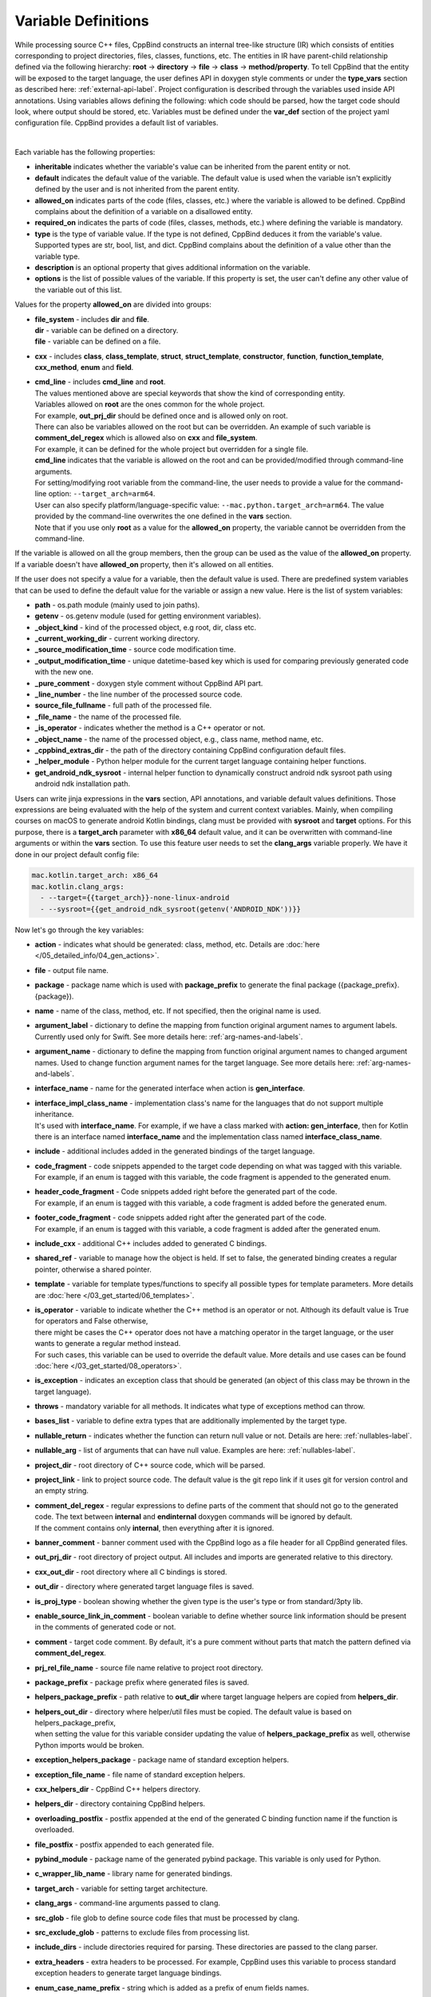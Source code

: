 .. _var-def-label:

Variable Definitions
^^^^^^^^^^^^^^^^^^^^

While processing source C++ files, CppBind constructs an internal tree-like structure (IR) which consists of entities corresponding to project directories, files, classes, functions, etc.
The entities in IR have parent-child relationship defined via the following hierarchy: **root** -> **directory** -> **file** -> **class** -> **method/property**.
To tell CppBind that the entity will be exposed to the target language, the user defines API in doxygen style comments or under the **type_vars** section as described here: :ref:`external-api-label`.
Project configuration is described through the variables used inside API annotations. Using variables allows defining the following: which code should be parsed, how the target code should look, where output should be stored, etc.
Variables must be defined under the **var_def** section of the project yaml configuration file. CppBind provides a default list of variables.

.. collapse:: The list of all variables

    |

    .. literalinclude:: /../src/cppbind/config/variable_definitions.yaml
       :language: yaml

|

Each variable has the following properties:

- **inheritable** indicates whether the variable's value can be inherited from the parent entity or not.
- **default** indicates the default value of the variable. The default value is used when the variable isn't explicitly defined by the user and is not inherited from the parent entity.
- **allowed_on** indicates parts of the code (files, classes, etc.) where the variable is allowed to be defined. CppBind complains about the definition of a variable on a disallowed entity.
- **required_on** indicates the parts of code (files, classes, methods, etc.) where defining the variable is mandatory.
- **type** is the type of variable value. If the type is not defined, CppBind deduces it from the variable's value. Supported types are str, bool, list, and dict. CppBind complains about the definition of a value other than the variable type.
- **description** is an optional property that gives additional information on the variable.
- **options** is the list of possible values of the variable. If this property is set, the user can't define any other value of the variable out of this list.

Values for the property **allowed_on** are divided into groups:

* | **file_system** - includes **dir** and **file**.
  | **dir** - variable can be defined on a directory.
  | **file** - variable can be defined on a file.
* **cxx** - includes **class**, **class_template**, **struct**, **struct_template**, **constructor**, **function**, **function_template**, **cxx_method**, **enum** and **field**.
* | **cmd_line** - includes **cmd_line** and **root**.
  | The values mentioned above are special keywords that show the kind of corresponding entity.
  | Variables allowed on **root** are the ones common for the whole project.
  | For example, **out_prj_dir** should be defined once and is allowed only on root.
  | There can also be variables allowed on the root but can be overridden. An example of such variable is **comment_del_regex** which is allowed also on **cxx** and **file_system**.
  | For example, it can be defined for the whole project but overridden for a single file.
  | **cmd_line** indicates that the variable is allowed on the root and can be provided/modified through command-line arguments.
  | For setting/modifying root variable from the command-line, the user needs to provide a value for the command-line option: ``--target_arch=arm64``.
  | User can also specify platform/language-specific value: ``--mac.python.target_arch=arm64``. The value provided by the command-line overwrites the one defined in the **vars** section.
  | Note that if you use only **root** as a value for the **allowed_on** property, the variable cannot be overridden from the command-line.

If the variable is allowed on all the group members, then the group can be used as the value of the **allowed_on** property.
If a variable doesn't have **allowed_on** property, then it's allowed on all entities.

If the user does not specify a value for a variable, then the default value is used.
There are predefined system variables that can be used to define the default value for the variable or assign a new value.
Here is the list of system variables:

* **path** - os.path module (mainly used to join paths).
* **getenv** - os.getenv module (used for getting environment variables).
* **_object_kind** - kind of the processed object, e.g root, dir, class etc.
* **_current_working_dir** - current working directory.
* **_source_modification_time** - source code modification time.
* **_output_modification_time** - unique datetime-based key which is used for comparing previously generated code with the new one.
* **_pure_comment** - doxygen style comment without CppBind API part.
* **_line_number** - the line number of the processed source code.
* **source_file_fullname** - full path of the processed file.
* **_file_name** - the name of the processed file.
* **_is_operator** - indicates whether the method is a C++ operator or not.
* **_object_name** - the name of the processed object, e.g., class name, method name, etc.
* **_cppbind_extras_dir** - the path of the directory containing CppBind configuration default files.
* **_helper_module** - Python helper module for the current target language containing helper functions.
* **get_android_ndk_sysroot** - internal helper function to dynamically construct android ndk sysroot path using android ndk installation path.

Users can write jinja expressions in the **vars** section, API annotations, and variable default values definitions.
Those expressions are being evaluated with the help of the system and current context variables.
Mainly, when compiling courses on macOS to generate android Kotlin bindings, clang must be provided with **sysroot** and **target** options.
For this purpose, there is a **target_arch** parameter with **x86_64** default value, and it can be overwritten with command-line arguments or within the **vars** section.
To use this feature user needs to set the **clang_args** variable properly. We have it done in our project default config file:

.. code-block:: yaml

    mac.kotlin.target_arch: x86_64
    mac.kotlin.clang_args:
      - --target={{target_arch}}-none-linux-android
      - --sysroot={{get_android_ndk_sysroot(getenv('ANDROID_NDK'))}}


Now let's go through the key variables:

- **action** - indicates what should be generated: class, method, etc. Details are :doc:`here </05_detailed_info/04_gen_actions>`.
- **file** - output file name.
- **package** - package name which  is used with **package_prefix** to generate the final package ({package_prefix}.{package}).
- **name** - name of the class, method, etc. If not specified, then the original name is used.
- **argument_label** - dictionary to define the mapping from function original argument names to argument labels. Currently used only for Swift. See more details here: :ref:`arg-names-and-labels`.
- **argument_name** - dictionary to define the mapping from function original argument names to changed argument names. Used to change function argument names for the target language. See more details here: :ref:`arg-names-and-labels`.
- **interface_name** - name for the generated interface when action is **gen_interface**.
- | **interface_impl_class_name** - implementation class's name for the languages that do not support multiple inheritance.
  | It's used with **interface_name**. For example, if we have a class marked with **action: gen_interface**, then for Kotlin there is an interface named **interface_name** and the implementation class named **interface_class_name**.
- **include** - additional includes added in the generated bindings of the target language.
- | **code_fragment** - code snippets appended to the target code depending on what was tagged with this variable.
  | For example, if an enum is tagged with this variable, the code fragment is appended to the generated enum.
- | **header_code_fragment** - Code snippets added right before the generated part of the code.
  | For example, if an enum is tagged with this variable, a code fragment is added before the generated enum.
- | **footer_code_fragment** - code snippets added right after the generated part of the code.
  | For example, if an enum is tagged with this variable, a code fragment is added after the generated enum.
- **include_cxx** - additional C++ includes added to generated C bindings.
- **shared_ref** - variable to manage how the object is held. If set to false, the generated binding creates a regular pointer, otherwise a shared pointer.
- **template** - variable for template types/functions to specify all possible types for template parameters. More details are :doc:`here </03_get_started/06_templates>`.
- | **is_operator** - variable to indicate whether the C++ method is an operator or not. Although its default value is True for operators and False otherwise,
  | there might be cases the C++ operator does not have a matching operator in the target language, or the user wants to generate a regular method instead.
  | For such cases, this variable can be used to override the default value. More details and use cases can be found :doc:`here </03_get_started/08_operators>`.
- **is_exception** - indicates an exception class that should be generated (an object of this class may be thrown in the target language).
- **throws** - mandatory variable for all methods. It indicates what type of exceptions method can throw.
- **bases_list** - variable to define extra types that are additionally implemented by the target type.
- **nullable_return** - indicates whether the function can return null value or not. Details are here: :ref:`nullables-label`.
- **nullable_arg** - list of arguments that can have null value. Examples are here: :ref:`nullables-label`.
- **project_dir** - root directory of C++ source code, which will be parsed.
- **project_link** - link to project source code. The default value is the git repo link if it uses git for version control and an empty string.
- | **comment_del_regex** - regular expressions to define parts of the comment that should not go to the generated code. The text between **internal** and **endinternal** doxygen commands will be ignored by default.
  | If the comment contains only **internal**, then everything after it is ignored.
- **banner_comment** - banner comment used with the CppBind logo as a file header for all CppBind generated files.
- **out_prj_dir** - root directory of project output. All includes and imports are generated relative to this directory.
- **cxx_out_dir** - root directory where all C bindings is stored.
- **out_dir** - directory where generated target language files is saved.
- **is_proj_type** - boolean showing whether the given type is the user's type or from standard/3pty lib.
- **enable_source_link_in_comment** - boolean variable to define whether source link information should be present in the comments of generated code or not.
- **comment** - target code comment. By default, it's a pure comment without parts that match the pattern defined via **comment_del_regex**.
- **prj_rel_file_name** - source file name relative to project root directory.
- **package_prefix** - package prefix where generated files is saved.
- **helpers_package_prefix** - path relative to **out_dir** where target language helpers are copied from **helpers_dir**.
- | **helpers_out_dir** - directory where helper/util files must be copied. The default value is based on helpers_package_prefix,
  | when setting the value for this variable consider updating the value of **helpers_package_prefix** as well, otherwise Python imports would be broken.
- **exception_helpers_package** - package name of standard exception helpers.
- **exception_file_name** - file name of standard exception helpers.
- **cxx_helpers_dir** - CppBind C++ helpers directory.
- **helpers_dir** - directory containing CppBind helpers.
- **overloading_postfix** - postfix appended at the end of the generated C binding function name if the function is overloaded.
- **file_postfix** - postfix appended to each generated file.
- **pybind_module** - package name of the generated pybind package. This variable is only used for Python.
- **c_wrapper_lib_name** - library name for generated bindings.
- **target_arch** - variable for setting target architecture.
- **clang_args** - command-line arguments passed to clang.
- **src_glob** - file glob to define source code files that must be processed by clang.
- **src_exclude_glob** - patterns to exclude files from processing list.
- **include_dirs** - include directories required for parsing. These directories are passed to the clang parser.
- **extra_headers** - extra headers to be processed. For example, CppBind uses this variable to process standard exception headers to generate target language bindings.
- **enum_case_name_prefix** - string which is added as a prefix of enum fields names.
- **enum_excluded_cases** - list of enum cases that must not be exposed in the target language.
- **cxx_out_rel_path** - C output relative path to project output directory. This variable is used for constructing generated C includes.
- | **full_package** - full package constructed from package_prefix and package. For each target language the construction formula for default value is different.
  | Note that it's used for Python and Kotlin for target package generation and changing it affects generated file paths as well.
  | This variable needs to be synchronized with **c_file_fullname**, **h_file_fullname** and **file_fullname**.
- **c_file_fullname** - generated cpp file full name.
- **h_file_fullname** - generated header file full name.
- | **file_fullname** - generated target language file full name. The value of this variable must be synchronized with **full_package** to correctly generate Python and Kotlin packages.
  | **Note:** Currently, it is not used for Python which means updating it won't affect on the generated code, instead **full_package** is used for file full name generation.
- **pybind_module_filename** - generated pybind file name containing pybind module code.
- **c_pybind_filename** - generated pybind cpp file name containing code which binds all submodules.
- **h_pybind_filename** - generated pybind header file name containing includes of all submodules.
- **descendants** - list of all derived types of current type. Details can be found :doc:`here </04_advanced_features/05_object_type_preservation>`.
- **return_value_policy** - policy to define return value lifetime and ownership. Details can be found here: :ref:`rv-policies`.
- **keep_alive** - list containing indices of arguments whose lifetimes should be bound to ``this`` object's lifetime. The indices are 1-based. See more details here: :ref:`keep-alive-policy`.
- **is_c_wrapper_external** - boolean to define whether the C binding helpers must be included as from external lib or not (generate include within ``<>`` diamonds or not).
- **hash_method** - the name of hash method in C++. If users have annotated a method with this name then in each target language an appropriate hash method will be generated. The variable is allowed on **root** and should be defined once per project.
- **equals_method** - the name of equals method in C++. If users have annotated a method with this name then in each target language an appropriate equals method/operator will be generated. The variable is allowed on **root** and should be defined once per project.
- **tostring_method** - the name of toSting method in C++. If users have annotated a method with this name then in each target language an appropriate string converting method will be generated. The variable is allowed on **root** and should be defined once per project.
.. note::

   The default value and other properties can be easily overridden.
   An example demonstrating this:

   .. code-block:: yaml

       var_def:
          !join
          - !include variable_definitions.yaml
          banner_comment:
              inheritable: false
              default: My custom banner comment
              allowed_on: [ cxx, file_system ]

   Banner comment is overridden here.

.. note::

 It's forbidden to use any other variable that is not listed under the **var_def** section.

.. note::

 Each variable can have a platform and language-specific values. For this purpose, the variable should be prefixed with platform and/or language, like:

    .. code-block:: yaml

        name: Task
        python.name: PyTask
        mac.name: MacTask
        mac.python.name: MacPyTask

    These are four possible ways to define variable values.
    Note that you cannot have **<language>.<variable>** and **<platform>.<variable>** at the same time.
    In this case the value for **<platform>.<language>.<variable>** is ambiguous and CppBind complains about it.
    Another important thing is that default values also can be specified per platform/language. To specify platform/language-specific default value
    user needs to use platform and/or language specifier in front of the **default** keyword, e.g: **<platform>.<language>.<default>**.

    There is a priority order when defining platform/language-specific values. When the user has mixed types of specifications, we pick the one with the highest priority.
    For example, if the user specifies values for **mac.python.name**, **python.name**, **name**, we pick the first one when generating bindings for mac+python.
    It means we pick the maximum specified option.
